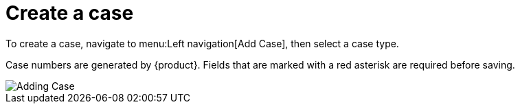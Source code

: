 // vim: tw=0 ai et ts=2 sw=2
= Create a case

To create a case, navigate to menu:Left navigation[Add Case], then select a case type.

Case numbers are generated by {product}.
Fields that are marked with a red asterisk are required before saving.

image::cases/addCase.png["Adding Case"]

// TODO: Explain the fields that appear on this form.
